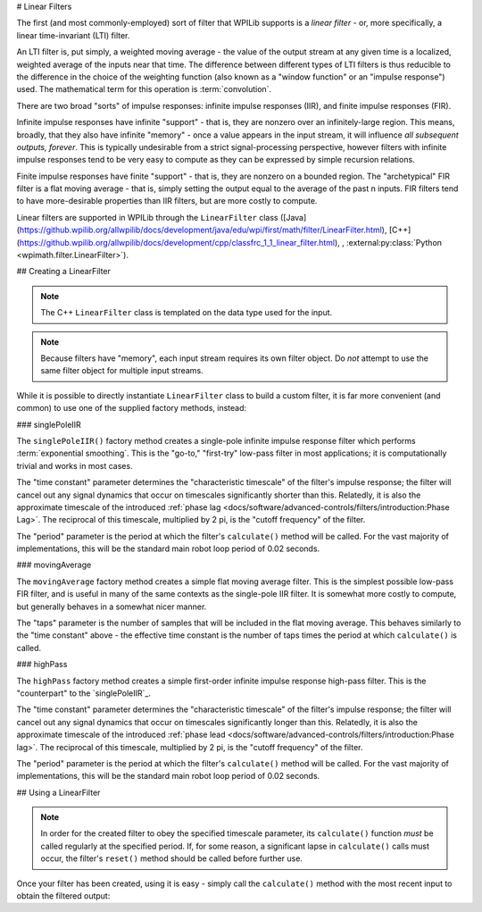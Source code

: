 # Linear Filters

The first (and most commonly-employed) sort of filter that WPILib supports is a *linear filter* - or, more specifically, a linear time-invariant (LTI) filter.

An LTI filter is, put simply, a weighted moving average - the value of the output stream at any given time is a localized, weighted average of the inputs near that time.  The difference between different types of LTI filters is thus reducible to the difference in the choice of the weighting function (also known as a "window function" or an "impulse response") used.  The mathematical term for this operation is :term:`convolution`.

There are two broad "sorts" of impulse responses: infinite impulse responses (IIR), and finite impulse responses (FIR).

Infinite impulse responses have infinite "support" - that is, they are nonzero over an infinitely-large region.  This means, broadly, that they also have infinite "memory" - once a value appears in the input stream, it will influence *all subsequent outputs, forever*.  This is typically undesirable from a strict signal-processing perspective, however filters with infinite impulse responses tend to be very easy to compute as they can be expressed by simple recursion relations.

Finite impulse responses have finite "support" - that is, they are nonzero on a bounded region.  The "archetypical" FIR filter is a flat moving average - that is, simply setting the output equal to the average of the past n inputs.  FIR filters tend to have more-desirable properties than IIR filters, but are more costly to compute.

Linear filters are supported in WPILib through the ``LinearFilter`` class ([Java](https://github.wpilib.org/allwpilib/docs/development/java/edu/wpi/first/math/filter/LinearFilter.html), [C++](https://github.wpilib.org/allwpilib/docs/development/cpp/classfrc_1_1_linear_filter.html), , :external:py:class:`Python <wpimath.filter.LinearFilter>`).

## Creating a LinearFilter

.. note:: The C++ ``LinearFilter`` class is templated on the data type used for the input.

.. note:: Because filters have "memory", each input stream requires its own filter object.  Do *not* attempt to use the same filter object for multiple input streams.

While it is possible to directly instantiate ``LinearFilter`` class to build a custom filter, it is far more convenient (and common) to use one of the supplied factory methods, instead:

### singlePoleIIR

.. image:: images/singlepolefilter.png
  :alt: A graph with two peaks with the input closely following the target signal.

The ``singlePoleIIR()`` factory method creates a single-pole infinite impulse response filter which performs :term:`exponential smoothing`. This is the "go-to," "first-try" low-pass filter in most applications; it is computationally trivial and works in most cases.

.. tab-set-code::

  ```java
  // Creates a new Single-Pole IIR filter
  // Time constant is 0.1 seconds
  // Period is 0.02 seconds - this is the standard FRC main loop period
  LinearFilter filter = LinearFilter.singlePoleIIR(0.1, 0.02);
  ```

  ```c++
  // Creates a new Single-Pole IIR filter
  // Time constant is 0.1 seconds
  // Period is 0.02 seconds - this is the standard FRC main loop period
  frc::LinearFilter<double> filter = frc::LinearFilter<double>::SinglePoleIIR(0.1_s, 0.02_s);
  ```

  ```python
  from wpimath.filter import LinearFilter
    # Creates a new Single-Pole IIR filter
  # Time constant is 0.1 seconds
  # Period is 0.02 seconds - this is the standard FRC main loop period
  filter = LinearFilter.singlePoleIIR(0.1, 0.02)
  ```

The "time constant" parameter determines the "characteristic timescale" of the filter's impulse response; the filter will cancel out any signal dynamics that occur on timescales significantly shorter than this.  Relatedly, it is also the approximate timescale of the introduced :ref:`phase lag <docs/software/advanced-controls/filters/introduction:Phase Lag>`.  The reciprocal of this timescale, multiplied by 2 pi, is the "cutoff frequency" of the filter.

The "period" parameter is the period at which the filter's ``calculate()`` method will be called.  For the vast majority of implementations, this will be the standard main robot loop period of 0.02 seconds.

### movingAverage

.. image:: images/firfilter.png
  :alt: A graph with two peaks with the input closely following the target signal.

The ``movingAverage`` factory method creates a simple flat moving average filter.  This is the simplest possible low-pass FIR filter, and is useful in many of the same contexts as the single-pole IIR filter.  It is somewhat more costly to compute, but generally behaves in a somewhat nicer manner.

.. tab-set-code::

  ```java
  // Creates a new flat moving average filter
  // Average will be taken over the last 5 samples
  LinearFilter filter = LinearFilter.movingAverage(5);
  ```

  ```c++
  // Creates a new flat moving average filter
  // Average will be taken over the last 5 samples
  frc::LinearFilter<double> filter = frc::LinearFilter<double>::MovingAverage(5);
  ```

  ```python
  from wpimath.filter import LinearFilter
    # Creates a new flat moving average filter
  # Average will be taken over the last 5 samples
  filter = LinearFilter.movingAverage(5)
  ```

The "taps" parameter is the number of samples that will be included in the flat moving average.  This behaves similarly to the "time constant" above - the effective time constant is the number of taps times the period at which ``calculate()`` is called.

### highPass

.. image:: images/highpassfilter.png
   :alt: A graph with two peaks except the highpass only shows the rate of change centered around 0.

The ``highPass`` factory method creates a simple first-order infinite impulse response high-pass filter.  This is the "counterpart" to the `singlePoleIIR`_.

.. tab-set-code::

  ```java
  // Creates a new high-pass IIR filter
  // Time constant is 0.1 seconds
  // Period is 0.02 seconds - this is the standard FRC main loop period
  LinearFilter filter = LinearFilter.highPass(0.1, 0.02);
  ```

  ```c++
  // Creates a new high-pass IIR filter
  // Time constant is 0.1 seconds
  // Period is 0.02 seconds - this is the standard FRC main loop period
  frc::LinearFilter<double> filter = frc::LinearFilter<double>::HighPass(0.1_s, 0.02_s);
  ```

  ```python
  from wpimath.filter import LinearFilter
    # Creates a new high-pass IIR filter
  # Time constant is 0.1 seconds
  # Period is 0.02 seconds - this is the standard FRC main loop period
  filter = LinearFilter.highPass(0.1, 0.02)
  ```

The "time constant" parameter determines the "characteristic timescale" of the filter's impulse response; the filter will cancel out any signal dynamics that occur on timescales significantly longer than this.  Relatedly, it is also the approximate timescale of the introduced :ref:`phase lead <docs/software/advanced-controls/filters/introduction:Phase lag>`.  The reciprocal of this timescale, multiplied by 2 pi, is the "cutoff frequency" of the filter.

The "period" parameter is the period at which the filter's ``calculate()`` method will be called.  For the vast majority of implementations, this will be the standard main robot loop period of 0.02 seconds.

## Using a LinearFilter

.. note:: In order for the created filter to obey the specified timescale parameter, its ``calculate()`` function *must* be called regularly at the specified period.  If, for some reason, a significant lapse in ``calculate()`` calls must occur, the filter's ``reset()`` method should be called before further use.

Once your filter has been created, using it is easy - simply call the ``calculate()`` method with the most recent input to obtain the filtered output:

.. tab-set-code::

  ```java
  // Calculates the next value of the output
  filter.calculate(input);
  ```

  ```c++
  // Calculates the next value of the output
  filter.Calculate(input);
  ```

  ```python
  # Calculates the next value of the output
  filter.calculate(input)
  ```

